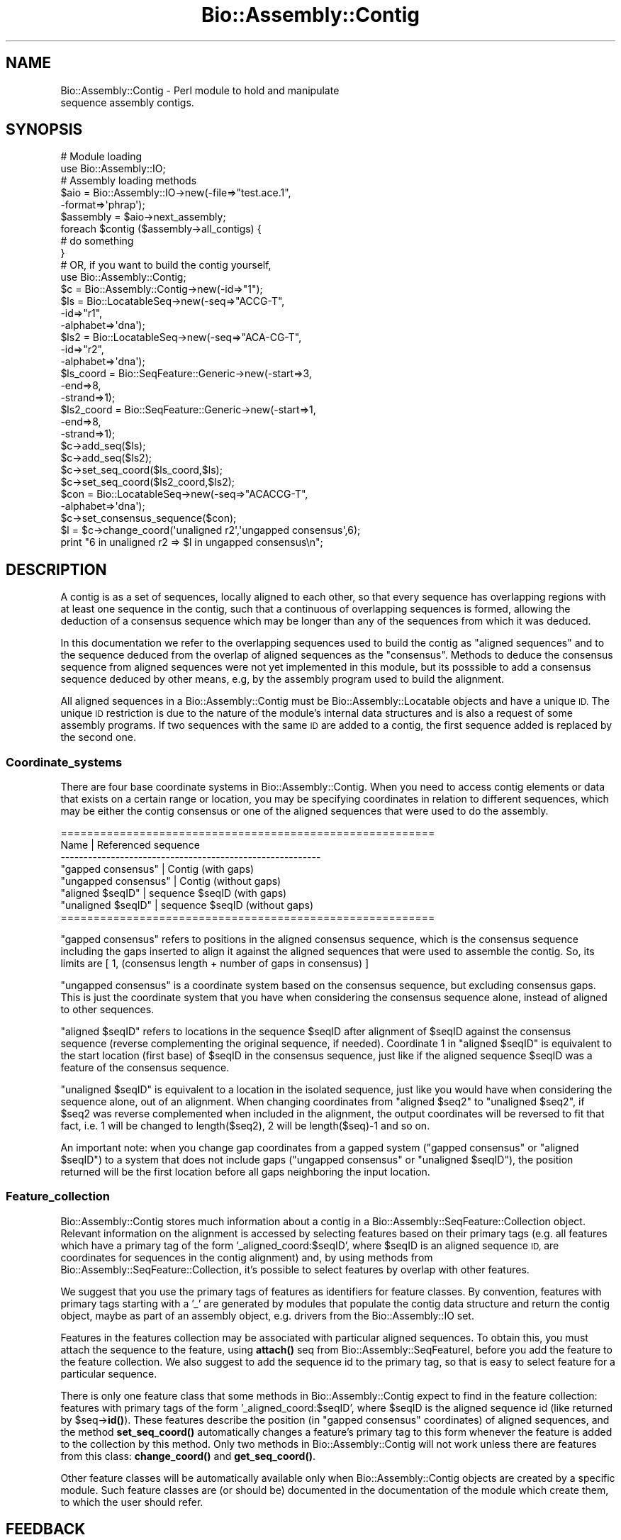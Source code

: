 .\" Automatically generated by Pod::Man 4.10 (Pod::Simple 3.35)
.\"
.\" Standard preamble:
.\" ========================================================================
.de Sp \" Vertical space (when we can't use .PP)
.if t .sp .5v
.if n .sp
..
.de Vb \" Begin verbatim text
.ft CW
.nf
.ne \\$1
..
.de Ve \" End verbatim text
.ft R
.fi
..
.\" Set up some character translations and predefined strings.  \*(-- will
.\" give an unbreakable dash, \*(PI will give pi, \*(L" will give a left
.\" double quote, and \*(R" will give a right double quote.  \*(C+ will
.\" give a nicer C++.  Capital omega is used to do unbreakable dashes and
.\" therefore won't be available.  \*(C` and \*(C' expand to `' in nroff,
.\" nothing in troff, for use with C<>.
.tr \(*W-
.ds C+ C\v'-.1v'\h'-1p'\s-2+\h'-1p'+\s0\v'.1v'\h'-1p'
.ie n \{\
.    ds -- \(*W-
.    ds PI pi
.    if (\n(.H=4u)&(1m=24u) .ds -- \(*W\h'-12u'\(*W\h'-12u'-\" diablo 10 pitch
.    if (\n(.H=4u)&(1m=20u) .ds -- \(*W\h'-12u'\(*W\h'-8u'-\"  diablo 12 pitch
.    ds L" ""
.    ds R" ""
.    ds C` ""
.    ds C' ""
'br\}
.el\{\
.    ds -- \|\(em\|
.    ds PI \(*p
.    ds L" ``
.    ds R" ''
.    ds C`
.    ds C'
'br\}
.\"
.\" Escape single quotes in literal strings from groff's Unicode transform.
.ie \n(.g .ds Aq \(aq
.el       .ds Aq '
.\"
.\" If the F register is >0, we'll generate index entries on stderr for
.\" titles (.TH), headers (.SH), subsections (.SS), items (.Ip), and index
.\" entries marked with X<> in POD.  Of course, you'll have to process the
.\" output yourself in some meaningful fashion.
.\"
.\" Avoid warning from groff about undefined register 'F'.
.de IX
..
.nr rF 0
.if \n(.g .if rF .nr rF 1
.if (\n(rF:(\n(.g==0)) \{\
.    if \nF \{\
.        de IX
.        tm Index:\\$1\t\\n%\t"\\$2"
..
.        if !\nF==2 \{\
.            nr % 0
.            nr F 2
.        \}
.    \}
.\}
.rr rF
.\"
.\" Accent mark definitions (@(#)ms.acc 1.5 88/02/08 SMI; from UCB 4.2).
.\" Fear.  Run.  Save yourself.  No user-serviceable parts.
.    \" fudge factors for nroff and troff
.if n \{\
.    ds #H 0
.    ds #V .8m
.    ds #F .3m
.    ds #[ \f1
.    ds #] \fP
.\}
.if t \{\
.    ds #H ((1u-(\\\\n(.fu%2u))*.13m)
.    ds #V .6m
.    ds #F 0
.    ds #[ \&
.    ds #] \&
.\}
.    \" simple accents for nroff and troff
.if n \{\
.    ds ' \&
.    ds ` \&
.    ds ^ \&
.    ds , \&
.    ds ~ ~
.    ds /
.\}
.if t \{\
.    ds ' \\k:\h'-(\\n(.wu*8/10-\*(#H)'\'\h"|\\n:u"
.    ds ` \\k:\h'-(\\n(.wu*8/10-\*(#H)'\`\h'|\\n:u'
.    ds ^ \\k:\h'-(\\n(.wu*10/11-\*(#H)'^\h'|\\n:u'
.    ds , \\k:\h'-(\\n(.wu*8/10)',\h'|\\n:u'
.    ds ~ \\k:\h'-(\\n(.wu-\*(#H-.1m)'~\h'|\\n:u'
.    ds / \\k:\h'-(\\n(.wu*8/10-\*(#H)'\z\(sl\h'|\\n:u'
.\}
.    \" troff and (daisy-wheel) nroff accents
.ds : \\k:\h'-(\\n(.wu*8/10-\*(#H+.1m+\*(#F)'\v'-\*(#V'\z.\h'.2m+\*(#F'.\h'|\\n:u'\v'\*(#V'
.ds 8 \h'\*(#H'\(*b\h'-\*(#H'
.ds o \\k:\h'-(\\n(.wu+\w'\(de'u-\*(#H)/2u'\v'-.3n'\*(#[\z\(de\v'.3n'\h'|\\n:u'\*(#]
.ds d- \h'\*(#H'\(pd\h'-\w'~'u'\v'-.25m'\f2\(hy\fP\v'.25m'\h'-\*(#H'
.ds D- D\\k:\h'-\w'D'u'\v'-.11m'\z\(hy\v'.11m'\h'|\\n:u'
.ds th \*(#[\v'.3m'\s+1I\s-1\v'-.3m'\h'-(\w'I'u*2/3)'\s-1o\s+1\*(#]
.ds Th \*(#[\s+2I\s-2\h'-\w'I'u*3/5'\v'-.3m'o\v'.3m'\*(#]
.ds ae a\h'-(\w'a'u*4/10)'e
.ds Ae A\h'-(\w'A'u*4/10)'E
.    \" corrections for vroff
.if v .ds ~ \\k:\h'-(\\n(.wu*9/10-\*(#H)'\s-2\u~\d\s+2\h'|\\n:u'
.if v .ds ^ \\k:\h'-(\\n(.wu*10/11-\*(#H)'\v'-.4m'^\v'.4m'\h'|\\n:u'
.    \" for low resolution devices (crt and lpr)
.if \n(.H>23 .if \n(.V>19 \
\{\
.    ds : e
.    ds 8 ss
.    ds o a
.    ds d- d\h'-1'\(ga
.    ds D- D\h'-1'\(hy
.    ds th \o'bp'
.    ds Th \o'LP'
.    ds ae ae
.    ds Ae AE
.\}
.rm #[ #] #H #V #F C
.\" ========================================================================
.\"
.IX Title "Bio::Assembly::Contig 3"
.TH Bio::Assembly::Contig 3 "2021-05-28" "perl v5.28.1" "User Contributed Perl Documentation"
.\" For nroff, turn off justification.  Always turn off hyphenation; it makes
.\" way too many mistakes in technical documents.
.if n .ad l
.nh
.SH "NAME"
Bio::Assembly::Contig \- Perl module to hold and manipulate
                     sequence assembly contigs.
.SH "SYNOPSIS"
.IX Header "SYNOPSIS"
.Vb 2
\&    # Module loading
\&    use Bio::Assembly::IO;
\&
\&    # Assembly loading methods
\&    $aio = Bio::Assembly::IO\->new(\-file=>"test.ace.1",
\&                                  \-format=>\*(Aqphrap\*(Aq);
\&
\&    $assembly = $aio\->next_assembly;
\&    foreach $contig ($assembly\->all_contigs) {
\&      # do something
\&    }
\&
\&    # OR, if you want to build the contig yourself,
\&
\&    use Bio::Assembly::Contig;
\&    $c = Bio::Assembly::Contig\->new(\-id=>"1");
\&
\&    $ls  = Bio::LocatableSeq\->new(\-seq=>"ACCG\-T",
\&                                  \-id=>"r1",
\&                                  \-alphabet=>\*(Aqdna\*(Aq);
\&    $ls2 = Bio::LocatableSeq\->new(\-seq=>"ACA\-CG\-T",
\&                                  \-id=>"r2",
\&                                  \-alphabet=>\*(Aqdna\*(Aq);
\&
\&    $ls_coord = Bio::SeqFeature::Generic\->new(\-start=>3,
\&                                              \-end=>8,
\&                                              \-strand=>1);
\&    $ls2_coord = Bio::SeqFeature::Generic\->new(\-start=>1,
\&                                               \-end=>8,
\&                                               \-strand=>1);
\&    $c\->add_seq($ls);
\&    $c\->add_seq($ls2);
\&    $c\->set_seq_coord($ls_coord,$ls);
\&    $c\->set_seq_coord($ls2_coord,$ls2);
\&
\&    $con = Bio::LocatableSeq\->new(\-seq=>"ACACCG\-T",
\&                                  \-alphabet=>\*(Aqdna\*(Aq);
\&    $c\->set_consensus_sequence($con);
\&
\&    $l = $c\->change_coord(\*(Aqunaligned r2\*(Aq,\*(Aqungapped consensus\*(Aq,6);
\&    print "6 in unaligned r2 => $l in ungapped consensus\en";
.Ve
.SH "DESCRIPTION"
.IX Header "DESCRIPTION"
A contig is as a set of sequences, locally aligned to each other, so
that every sequence has overlapping regions with at least one sequence
in the contig, such that a continuous of overlapping sequences is
formed, allowing the deduction of a consensus sequence which may be
longer than any of the sequences from which it was deduced.
.PP
In this documentation we refer to the overlapping sequences used to
build the contig as \*(L"aligned sequences\*(R" and to the sequence deduced
from the overlap of aligned sequences as the \*(L"consensus\*(R". Methods to
deduce the consensus sequence from aligned sequences were not yet
implemented in this module, but its posssible to add a consensus
sequence deduced by other means, e.g, by the assembly program used to
build the alignment.
.PP
All aligned sequences in a Bio::Assembly::Contig must be Bio::Assembly::Locatable
objects and have a unique \s-1ID.\s0 The unique \s-1ID\s0 restriction is due to the
nature of the module's internal data structures and is also a request
of some assembly programs. If two sequences with the same \s-1ID\s0 are added
to a contig, the first sequence added is replaced by the second one.
.SS "Coordinate_systems"
.IX Subsection "Coordinate_systems"
There are four base coordinate systems in Bio::Assembly::Contig.  When
you need to access contig elements or data that exists on a certain
range or location, you may be specifying coordinates in relation to
different sequences, which may be either the contig consensus or one
of the aligned sequences that were used to do the assembly.
.PP
.Vb 8
\& =========================================================
\&          Name           | Referenced sequence
\& \-\-\-\-\-\-\-\-\-\-\-\-\-\-\-\-\-\-\-\-\-\-\-\-\-\-\-\-\-\-\-\-\-\-\-\-\-\-\-\-\-\-\-\-\-\-\-\-\-\-\-\-\-\-\-\-\-
\&   "gapped consensus"    | Contig (with gaps)
\&   "ungapped consensus"  | Contig (without gaps)
\&   "aligned $seqID"      | sequence $seqID (with gaps)
\&   "unaligned $seqID"    | sequence $seqID (without gaps)
\& =========================================================
.Ve
.PP
\&\*(L"gapped consensus\*(R" refers to positions in the aligned consensus
sequence, which is the consensus sequence including the gaps inserted
to align it against the aligned sequences that were used to assemble
the contig. So, its limits are [ 1, (consensus length + number of gaps
in consensus) ]
.PP
\&\*(L"ungapped consensus\*(R" is a coordinate system based on the consensus
sequence, but excluding consensus gaps. This is just the coordinate
system that you have when considering the consensus sequence alone,
instead of aligned to other sequences.
.PP
\&\*(L"aligned \f(CW$seqID\fR\*(R" refers to locations in the sequence \f(CW$seqID\fR after
alignment of \f(CW$seqID\fR against the consensus sequence (reverse
complementing the original sequence, if needed).  Coordinate 1 in
\&\*(L"aligned \f(CW$seqID\fR\*(R" is equivalent to the start location (first base) of
\&\f(CW$seqID\fR in the consensus sequence, just like if the aligned sequence
\&\f(CW$seqID\fR was a feature of the consensus sequence.
.PP
\&\*(L"unaligned \f(CW$seqID\fR\*(R" is equivalent to a location in the isolated
sequence, just like you would have when considering the sequence
alone, out of an alignment.  When changing coordinates from \*(L"aligned
\&\f(CW$seq2\fR\*(R" to \*(L"unaligned \f(CW$seq2\fR\*(R", if \f(CW$seq2\fR was reverse complemented when
included in the alignment, the output coordinates will be reversed to
fit that fact, i.e. 1 will be changed to length($seq2), 2 will be
length($seq)\-1 and so on.
.PP
An important note: when you change gap coordinates from a gapped
system (\*(L"gapped consensus\*(R" or \*(L"aligned \f(CW$seqID\fR\*(R") to a system that does
not include gaps (\*(L"ungapped consensus\*(R" or \*(L"unaligned \f(CW$seqID\fR\*(R"), the
position returned will be the first location before all gaps
neighboring the input location.
.SS "Feature_collection"
.IX Subsection "Feature_collection"
Bio::Assembly::Contig stores much information about a contig in a
Bio::Assembly::SeqFeature::Collection object. Relevant information on the
alignment is accessed by selecting features based on their primary
tags (e.g. all features which have a primary tag of the form
\&'_aligned_coord:$seqID', where \f(CW$seqID\fR is an aligned sequence \s-1ID,\s0 are
coordinates for sequences in the contig alignment) and, by using
methods from Bio::Assembly::SeqFeature::Collection, it's possible to select
features by overlap with other features.
.PP
We suggest that you use the primary tags of features as identifiers
for feature classes. By convention, features with primary tags
starting with a '_' are generated by modules that populate the contig
data structure and return the contig object, maybe as part of an
assembly object, e.g.  drivers from the Bio::Assembly::IO set.
.PP
Features in the features collection may be associated with particular
aligned sequences. To obtain this, you must attach the sequence to the
feature, using \fBattach()\fR seq from Bio::Assembly::SeqFeatureI, before you add the
feature to the feature collection. We also suggest to add the sequence
id to the primary tag, so that is easy to select feature for a
particular sequence.
.PP
There is only one feature class that some methods in
Bio::Assembly::Contig expect to find in the feature collection: features
with primary tags of the form '_aligned_coord:$seqID', where \f(CW$seqID\fR is
the aligned sequence id (like returned by \f(CW$seq\fR\->\fBid()\fR). These features
describe the position (in \*(L"gapped consensus\*(R" coordinates) of aligned
sequences, and the method \fBset_seq_coord()\fR automatically changes a
feature's primary tag to this form whenever the feature is added to
the collection by this method. Only two methods in Bio::Assembly::Contig
will not work unless there are features from this class:
\&\fBchange_coord()\fR and \fBget_seq_coord()\fR.
.PP
Other feature classes will be automatically available only when
Bio::Assembly::Contig objects are created by a specific module. Such
feature classes are (or should be) documented in the documentation of
the module which create them, to which the user should refer.
.SH "FEEDBACK"
.IX Header "FEEDBACK"
.SS "Mailing Lists"
.IX Subsection "Mailing Lists"
User feedback is an integral part of the evolution of this and other
Bioperl modules. Send your comments and suggestions preferably to the
Bioperl mailing lists  Your participation is much appreciated.
.PP
.Vb 2
\&  bioperl\-l@bioperl.org                  \- General discussion
\&  http://bioperl.org/wiki/Mailing_lists  \- About the mailing lists
.Ve
.SS "Support"
.IX Subsection "Support"
Please direct usage questions or support issues to the mailing list:
.PP
\&\fIbioperl\-l@bioperl.org\fR
.PP
rather than to the module maintainer directly. Many experienced and
reponsive experts will be able look at the problem and quickly
address it. Please include a thorough description of the problem
with code and data examples if at all possible.
.SS "Reporting Bugs"
.IX Subsection "Reporting Bugs"
Report bugs to the Bioperl bug tracking system to help us keep track
the bugs and their resolution.  Bug reports can be submitted via the
web:
.PP
.Vb 1
\&  https://github.com/bioperl/bioperl\-live/issues
.Ve
.SH "AUTHOR \- Robson Francisco de Souza"
.IX Header "AUTHOR - Robson Francisco de Souza"
rfsouza@citri.iq.usp.br
.SH "APPENDIX"
.IX Header "APPENDIX"
The rest of the documentation details each of the object
methods. Internal methods are usually preceded with a _
.SH "Object creator"
.IX Header "Object creator"
.SS "new"
.IX Subsection "new"
.Vb 7
\& Title     : new
\& Usage     : my $contig = Bio::Assembly::Contig\->new();
\& Function  : Creates a new contig object
\& Returns   : Bio::Assembly::Contig
\& Args      : \-id         => unique contig ID
\&             \-source     => string for the sequence assembly program used
\&             \-collection => Bio::SeqFeature::CollectionI instance
.Ve
.SH "Assembly related methods"
.IX Header "Assembly related methods"
These methods exist to enable adding information about possible
relations among contigs, e.g. when you already have a scaffold for
your assembly, describing the ordering of contigs in the final
assembly, but no sequences covering the gaps between neighboring
contigs.
.SS "source"
.IX Subsection "source"
.Vb 5
\& Title     : source
\& Usage     : $contig\->source($program);
\& Function  : Get/Set program used to build this contig
\& Returns   : string
\& Argument  : [optional] string
.Ve
.SS "assembly"
.IX Subsection "assembly"
.Vb 5
\& Title     : assembly
\& Usage     : $contig\->assembly($assembly);
\& Function  : Get/Set assembly object for this contig
\& Returns   : a Bio::Assembly::Scaffold object
\& Argument  : a Bio::Assembly::Scaffold object
.Ve
.SS "strand"
.IX Subsection "strand"
.Vb 10
\& Title     : strand
\& Usage     : $contig\->strand($num);
\& Function  : Get/Set contig orientation in a scaffold/assembly.
\&             Its equivalent to the strand property of sequence
\&             objects and sets whether the contig consensus should
\&             be reversed and complemented before being added to a
\&             scaffold or assembly.
\& Returns   : integer
\& Argument  : 1 if orientaion is forward, \-1 if reverse and
\&             0 if none
.Ve
.SS "upstream_neighbor"
.IX Subsection "upstream_neighbor"
.Vb 7
\& Title     : upstream_neighbor
\& Usage     : $contig\->upstream_neighbor($contig);
\& Function  : Get/Set a contig neighbor for the current contig when
\&             building a scaffold. The upstream neighbor is
\&             located before $contig first base
\& Returns   : nothing
\& Argument  : Bio::Assembly::Contig
.Ve
.SS "downstream_neighbor"
.IX Subsection "downstream_neighbor"
.Vb 7
\& Title     : downstream_neighbor
\& Usage     : $contig\->downstream_neighbor($num);
\& Function  : Get/Set a contig neighbor for the current contig when
\&             building a scaffold. The downstream neighbor is
\&             located after $contig last base
\& Returns   : nothing
\& Argument  : Bio::Assembly::Contig
.Ve
.SH "Contig feature collection methods"
.IX Header "Contig feature collection methods"
.SS "add_features"
.IX Subsection "add_features"
.Vb 3
\& Title     : add_features
\& Usage     : $contig\->add_features($feat,$flag)
\& Function  :
\&
\&             Add an array of features to the contig feature
\&             collection. The consensus sequence may be attached to the
\&             added feature, if $flag is set to 1. If $flag is 0 and
\&             the feature attached to one of the contig aligned
\&             sequences, the feature is registered as an aligned
\&             sequence feature. If $flag is 0 and the feature is not
\&             attached to any sequence in the contig, the feature is
\&             simply added to the feature collection and no attachment
\&             or registration is made.
\&
\&             Note: You must attach aligned sequences to their features
\&             prior to calling add_features, otherwise you won\*(Aqt be
\&             able to access the feature through get_seq_feat_by_tag()
\&             method.
\&
\& Returns   : number of features added.
\& Argument  :
\&             $feat : A reference to an array of Bio::SeqFeatureI
\&             $flag : boolean \- true if consensus sequence object
\&                     should be attached to this feature, false if
\&                     no consensus attachment should be made.
\&                     Default: false.
.Ve
.SS "remove_features"
.IX Subsection "remove_features"
.Vb 5
\& Title     : remove_features
\& Usage     : $contig\->remove_features(@feat)
\& Function  : Remove an array of contig features
\& Returns   : true if successful
\& Argument  : An array of Bio::SeqFeature::Generic (Bio::SeqFeatureI)
.Ve
.SS "get_features_collection"
.IX Subsection "get_features_collection"
.Vb 5
\& Title     : get_features_collection
\& Usage     : $contig\->get_features_collection()
\& Function  : Get the collection of all contig features and seqfeatures
\& Returns   : Bio::DB::SeqFeature::Store (Bio::SeqFeature::CollectionI)
\& Argument  : none
.Ve
.SS "remove_features_collection"
.IX Subsection "remove_features_collection"
.Vb 6
\& Title     : remove_features_collection
\& Usage     : $contig\->remove_features_collection()
\& Function  : Remove the collection of all contig features. It is useful
\&             to save some memory (when contig features are not needed).
\& Returns   : none
\& Argument  : none
.Ve
.SH "Coordinate system's related methods"
.IX Header "Coordinate system's related methods"
See Coordinate_Systems above.
.SS "change_coord"
.IX Subsection "change_coord"
.Vb 3
\& Title     : change_coord
\& Usage     : $contig\->change_coord($in,$out,$query)
\& Function  :
\&
\&             Change coordinate system for $query.  This method
\&             transforms locations between coordinate systems described
\&             in section "Coordinate Systems" of this document.
\&
\&             Note: this method will throw an exception when changing
\&             coordinates between "ungapped consensus" and other
\&             systems if consensus sequence was not set. It will also
\&             throw exceptions when changing coordinates among aligned
\&             sequence, either with or without gaps, and other systems
\&             if sequence locations were not set with set_seq_coord().
\&
\& Returns   : integer
\& Argument  :
\&             $in    : [string]  input coordinate system
\&             $out   : [string]  output coordinate system
\&             $query : [integer] a position in a sequence
.Ve
.SS "get_seq_coord"
.IX Subsection "get_seq_coord"
.Vb 6
\& Title     : get_seq_coord
\& Usage     : $contig\->get_seq_coord($seq);
\& Function  : Get "gapped consensus" location for aligned sequence
\& Returns   : Bio::SeqFeature::Generic for coordinates or undef.
\&             A warning is printed if sequence coordinates were not set.
\& Argument  : Bio::LocatableSeq object
.Ve
.SS "set_seq_coord"
.IX Subsection "set_seq_coord"
.Vb 3
\& Title     : set_seq_coord
\& Usage     : $contig\->set_seq_coord($feat,$seq);
\& Function  :
\&
\&             Set "gapped consensus" location for an aligned
\&             sequence. If the sequence was previously added using
\&             add_seq, its coordinates are changed/set.  Otherwise,
\&             add_seq is called and the sequence is added to the
\&             contig.
\&
\& Returns   : Bio::SeqFeature::Generic for old coordinates or undef.
\& Argument  :
\&             $feat  : a Bio::SeqFeature::Generic object
\&                      representing a location for the
\&                      aligned sequence, in "gapped
\&                      consensus" coordinates.
\&
\&             Note: the original feature primary tag will
\&                   be lost.
\&
\&             $seq   : a Bio::LocatableSeq object
.Ve
.SH "Bio::Assembly::Contig consensus methods"
.IX Header "Bio::Assembly::Contig consensus methods"
.SS "set_consensus_sequence"
.IX Subsection "set_consensus_sequence"
.Vb 5
\& Title     : set_consensus_sequence
\& Usage     : $contig\->set_consensus_sequence($seq)
\& Function  : Set the consensus sequence object for this contig
\& Returns   : consensus length
\& Argument  : Bio::LocatableSeq
.Ve
.SS "set_consensus_quality"
.IX Subsection "set_consensus_quality"
.Vb 5
\& Title     : set_consensus_quality
\& Usage     : $contig\->set_consensus_quality($qual)
\& Function  : Set the quality object for consensus sequence
\& Returns   : nothing
\& Argument  : Bio::Seq::QualI object
.Ve
.SS "get_consensus_length"
.IX Subsection "get_consensus_length"
.Vb 5
\& Title     : get_consensus_length
\& Usage     : $contig\->get_consensus_length()
\& Function  : Get consensus sequence length
\& Returns   : integer
\& Argument  : none
.Ve
.SS "get_consensus_sequence"
.IX Subsection "get_consensus_sequence"
.Vb 6
\& Title     : get_consensus_sequence
\& Usage     : $contig\->get_consensus_sequence()
\& Function  : Get a reference to the consensus sequence object
\&             for this contig
\& Returns   : Bio::SeqI object
\& Argument  : none
.Ve
.SS "get_consensus_quality"
.IX Subsection "get_consensus_quality"
.Vb 6
\& Title     : get_consensus_quality
\& Usage     : $contig\->get_consensus_quality()
\& Function  : Get a reference to the consensus quality object
\&             for this contig.
\& Returns   : A Bio::Seq::QualI object
\& Argument  : none
.Ve
.SH "Bio::Assembly::Contig aligned sequences methods"
.IX Header "Bio::Assembly::Contig aligned sequences methods"
.SS "set_seq_qual"
.IX Subsection "set_seq_qual"
.Vb 6
\& Title     : set_seq_qual
\& Usage     : $contig\->set_seq_qual($seq,$qual);
\& Function  : Adds quality to an aligned sequence.
\& Returns   : nothing
\& Argument  : a Bio::LocatableSeq object and
\&             a Bio::Seq::QualI object
.Ve
.PP
See Bio::LocatableSeq for more information.
.SS "get_seq_ids"
.IX Subsection "get_seq_ids"
.Vb 10
\& Title     : get_seq_ids
\& Usage     : $contig\->get_seq_ids( \-start => $start,
\&                                   \-end   => $end,
\&                                   \-type  => "gapped A0QR67B08.b" );
\& Function  : Get list of sequence IDs overlapping interval [$start, $end]
\&             The default interval is [1,$contig\->length]
\&             Default coordinate system is "gapped contig"
\& Returns   : An array
\& Argument  : A hash with optional elements:
\&             \-start : consensus subsequence start
\&             \-end   : consensus subsequence end
\&             \-type  : the coordinate system type for $start and $end arguments
\&                      Coordinate system available are:
\&                      "gapped consensus"   : consensus coordinates with gaps
\&                      "ungapped consensus" : consensus coordinates without gaps
\&                      "aligned $ReadID"    : read $ReadID coordinates with gaps
\&                      "unaligned $ReadID"  : read $ReadID coordinates without gaps
.Ve
.SS "get_seq_feat_by_tag"
.IX Subsection "get_seq_feat_by_tag"
.Vb 5
\& Title     : get_seq_feat_by_tag
\& Usage     : $seq = $contig\->get_seq_feat_by_tag($seq,"_aligned_coord:$seqID")
\& Function  : Get a sequence feature based on its primary_tag.
\& Returns   : a Bio::SeqFeature object
\& Argument  : a Bio::LocatableSeq and a string (feature primary tag)
.Ve
.SS "get_seq_by_name"
.IX Subsection "get_seq_by_name"
.Vb 6
\& Title     : get_seq_by_name
\& Usage     : $seq = $contig\->get_seq_by_name(\*(AqSeq1\*(Aq)
\& Function  : Gets a sequence based on its id.
\& Returns   : a Bio::LocatableSeq object
\&             undef if name is not found
\& Argument  : string
.Ve
.SS "get_qual_by_name"
.IX Subsection "get_qual_by_name"
.Vb 3
\& Title     : get_qual_by_name
\& Usage     : $seq = $contig\->get_qual_by_name(\*(AqSeq1\*(Aq)
\& Function  :
\&
\&             Gets Bio::Seq::QualI object for a sequence
\&             through its id ( as given by $qual\->id() ).
\&
\& Returns   : a Bio::Seq::QualI object.
\&             undef if name is not found
\& Argument  : string
.Ve
.SH "Bio::Align::AlignI compatible methods"
.IX Header "Bio::Align::AlignI compatible methods"
.SS "Modifier methods"
.IX Subsection "Modifier methods"
These methods modify the \s-1MSE\s0 by adding, removing or shuffling complete
sequences.
.SS "add_seq"
.IX Subsection "add_seq"
.Vb 3
\& Title     : add_seq
\& Usage     : $contig\->add_seq($newseq);
\& Function  :
\&
\&             Adds a sequence to the contig. *Does*
\&             *not* align it \- just adds it to the
\&             hashes.
\&
\& Returns   : nothing
\& Argument  : a Bio::LocatableSeq object
.Ve
.PP
See Bio::LocatableSeq for more information.
.SS "remove_seq"
.IX Subsection "remove_seq"
.Vb 5
\& Title     : remove_seq
\& Usage     : $contig\->remove_seq($seq);
\& Function  : Removes a single sequence from a contig
\& Returns   : 1 on success, 0 otherwise
\& Argument  : a Bio::LocatableSeq object
.Ve
.SS "purge"
.IX Subsection "purge"
.Vb 3
\& Title   : purge
\& Usage   : $contig\->purge(0.7);
\& Function:
\&
\&           Removes sequences above whatever %id.
\&
\&           This function will grind on large alignments. Beware!
\&           (perhaps not ideally implemented)
\&
\& Example :
\& Returns : An array of the removed sequences
\& Argument:
.Ve
.SS "sort_alphabetically"
.IX Subsection "sort_alphabetically"
.Vb 3
\& Title     : sort_alphabetically
\& Usage     : $contig\->sort_alphabetically
\& Function  :
\&
\&             Changes the order of the alignment to alphabetical on name
\&             followed by numerical by number.
\&
\& Returns   :
\& Argument  :
.Ve
.SS "Sequence selection methods"
.IX Subsection "Sequence selection methods"
Methods returning one or more sequences objects.
.SS "each_seq"
.IX Subsection "each_seq"
.Vb 5
\& Title     : each_seq
\& Usage     : foreach $seq ( $contig\->each_seq() )
\& Function  : Gets an array of Seq objects from the alignment
\& Returns   : an array
\& Argument  :
.Ve
.SS "each_alphabetically"
.IX Subsection "each_alphabetically"
.Vb 3
\& Title     : each_alphabetically
\& Usage     : foreach $seq ( $contig\->each_alphabetically() )
\& Function  :
\&
\&             Returns an array of sequence object sorted alphabetically
\&             by name and then by start point.
\&             Does not change the order of the alignment
\&
\& Returns   :
\& Argument  :
.Ve
.SS "each_seq_with_id"
.IX Subsection "each_seq_with_id"
.Vb 3
\& Title     : each_seq_with_id
\& Usage     : foreach $seq ( $contig\->each_seq_with_id() )
\& Function  :
\&
\&             Gets an array of Seq objects from the
\&             alignment, the contents being those sequences
\&             with the given name (there may be more than one)
\&
\& Returns   : an array
\& Argument  : a seq name
.Ve
.SS "get_seq_by_pos"
.IX Subsection "get_seq_by_pos"
.Vb 3
\& Title     : get_seq_by_pos
\& Usage     : $seq = $contig\->get_seq_by_pos(3)
\& Function  :
\&
\&             Gets a sequence based on its position in the alignment.
\&             Numbering starts from 1.  Sequence positions larger than
\&             num_sequences() will thow an error.
\&
\& Returns   : a Bio::LocatableSeq object
\& Argument  : positive integer for the sequence osition
.Ve
.SS "Create new alignments"
.IX Subsection "Create new alignments"
The result of these methods are horizontal or vertical subsets of the
current \s-1MSE.\s0
.SS "select"
.IX Subsection "select"
.Vb 3
\& Title     : select
\& Usage     : $contig2 = $contig\->select(1, 3) # three first sequences
\& Function  :
\&
\&             Creates a new alignment from a continuous subset of
\&             sequences.  Numbering starts from 1.  Sequence positions
\&             larger than num_sequences() will thow an error.
\&
\& Returns   : a Bio::Assembly::Contig object
\& Argument  : positive integer for the first sequence
\&             positive integer for the last sequence to include (optional)
.Ve
.SS "select_noncont"
.IX Subsection "select_noncont"
.Vb 3
\& Title     : select_noncont
\& Usage     : $contig2 = $contig\->select_noncont(1, 3) # first and 3rd sequences
\& Function  :
\&
\&             Creates a new alignment from a subset of
\&             sequences.  Numbering starts from 1.  Sequence positions
\&             larger than num_sequences() will throw an error.
\&
\& Returns   : a Bio::Assembly::Contig object
\& Args      : array of integers for the sequences
.Ve
.SS "slice"
.IX Subsection "slice"
.Vb 3
\& Title     : slice
\& Usage     : $contig2 = $contig\->slice(20, 30)
\& Function  :
\&
\&             Creates a slice from the alignment inclusive of start and
\&             end columns.  Sequences with no residues in the slice are
\&             excluded from the new alignment and a warning is printed.
\&             Slice beyond the length of the sequence does not do
\&             padding.
\&
\& Returns   : a Bio::Assembly::Contig object
\& Argument  : positive integer for start column
\&             positive integer for end column
.Ve
.SS "Change sequences within the \s-1MSE\s0"
.IX Subsection "Change sequences within the MSE"
These methods affect characters in all sequences without changeing the
alignment.
.SS "map_chars"
.IX Subsection "map_chars"
.Vb 3
\& Title     : map_chars
\& Usage     : $contig\->map_chars(\*(Aq\e.\*(Aq,\*(Aq\-\*(Aq)
\& Function  :
\&
\&             Does a s/$arg1/$arg2/ on the sequences. Useful for gap
\&             characters
\&
\&             Notice that the from (arg1) is interpretted as a regex,
\&             so be careful about quoting meta characters (eg
\&             $contig\->map_chars(\*(Aq.\*(Aq,\*(Aq\-\*(Aq) won\*(Aqt do what you want)
\&
\& Returns   :
\& Argument  : \*(Aqfrom\*(Aq rexexp
\&             \*(Aqto\*(Aq string
.Ve
.SS "uppercase"
.IX Subsection "uppercase"
.Vb 5
\& Title     : uppercase()
\& Usage     : $contig\->uppercase()
\& Function  : Sets all the sequences to uppercase
\& Returns   :
\& Argument  :
.Ve
.SS "match_line"
.IX Subsection "match_line"
.Vb 7
\& Title    : match_line()
\& Usage    : $contig\->match_line()
\& Function : Generates a match line \- much like consensus string
\&            except that a line indicating the \*(Aq*\*(Aq for a match.
\& Argument : (optional) Match line characters (\*(Aq*\*(Aq by default)
\&            (optional) Strong match char (\*(Aq:\*(Aq by default)
\&            (optional) Weak match char (\*(Aq.\*(Aq by default)
.Ve
.SS "match"
.IX Subsection "match"
.Vb 3
\& Title     : match()
\& Usage     : $contig\->match()
\& Function  :
\&
\&             Goes through all columns and changes residues that are
\&             identical to residue in first sequence to match \*(Aq.\*(Aq
\&             character. Sets match_char.
\&
\&             USE WITH CARE: Most MSE formats do not support match
\&             characters in sequences, so this is mostly for output
\&             only. NEXUS format (Bio::AlignIO::nexus) can handle
\&             it.
\&
\& Returns   : 1
\& Argument  : a match character, optional, defaults to \*(Aq.\*(Aq
.Ve
.SS "unmatch"
.IX Subsection "unmatch"
.Vb 3
\& Title     : unmatch()
\& Usage     : $contig\->unmatch()
\& Function  :
\&
\&             Undoes the effect of method match. Unsets match_char.
\&
\& Returns   : 1
\& Argument  : a match character, optional, defaults to \*(Aq.\*(Aq
.Ve
.SS "\s-1MSE\s0 attibutes"
.IX Subsection "MSE attibutes"
Methods for setting and reading the \s-1MSE\s0 attributes.
.PP
Note that the methods defining character semantics depend on the user
to set them sensibly.  They are needed only by certain input/output
methods. Unset them by setting to an empty string ('').
.SS "id"
.IX Subsection "id"
.Vb 5
\& Title     : id
\& Usage     : $contig\->id("Ig")
\& Function  : Gets/sets the id field of the alignment
\& Returns   : An id string
\& Argument  : An id string (optional)
.Ve
.SS "missing_char"
.IX Subsection "missing_char"
.Vb 7
\& Title     : missing_char
\& Usage     : $contig\->missing_char("?")
\& Function  : Gets/sets the missing_char attribute of the alignment
\&             It is generally recommended to set it to \*(Aqn\*(Aq or \*(AqN\*(Aq
\&             for nucleotides and to \*(AqX\*(Aq for protein.
\& Returns   : An missing_char string,
\& Argument  : An missing_char string (optional)
.Ve
.SS "match_char"
.IX Subsection "match_char"
.Vb 5
\& Title     : match_char
\& Usage     : $contig\->match_char(\*(Aq.\*(Aq)
\& Function  : Gets/sets the match_char attribute of the alignment
\& Returns   : An match_char string,
\& Argument  : An match_char string (optional)
.Ve
.SS "gap_char"
.IX Subsection "gap_char"
.Vb 5
\& Title     : gap_char
\& Usage     : $contig\->gap_char(\*(Aq\-\*(Aq)
\& Function  : Gets/sets the gap_char attribute of the alignment
\& Returns   : An gap_char string, defaults to \*(Aq\-\*(Aq
\& Argument  : An gap_char string (optional)
.Ve
.SS "symbol_chars"
.IX Subsection "symbol_chars"
.Vb 5
\& Title   : symbol_chars
\& Usage   : my @symbolchars = $contig\->symbol_chars;
\& Function: Returns all the seen symbols (other than gaps)
\& Returns : array of characters that are the seen symbols
\& Argument: boolean to include the gap/missing/match characters
.Ve
.SS "Alignment descriptors"
.IX Subsection "Alignment descriptors"
These read only methods describe the \s-1MSE\s0 in various ways.
.SS "consensus_string"
.IX Subsection "consensus_string"
.Vb 9
\& Title     : consensus_string
\& Usage     : $str = $contig\->consensus_string($threshold_percent)
\& Function  : Makes a strict consensus
\& Returns   :
\& Argument  : Optional threshold ranging from 0 to 100.
\&             The consensus residue has to appear at least threshold %
\&             of the sequences at a given location, otherwise a \*(Aq?\*(Aq
\&             character will be placed at that location.
\&             (Default value = 0%)
.Ve
.SS "consensus_iupac"
.IX Subsection "consensus_iupac"
.Vb 3
\& Title     : consensus_iupac
\& Usage     : $str = $contig\->consensus_iupac()
\& Function  :
\&
\&             Makes a consensus using IUPAC ambiguity codes from DNA
\&             and RNA. The output is in upper case except when gaps in
\&             a column force output to be in lower case.
\&
\&             Note that if your alignment sequences contain a lot of
\&             IUPAC ambiquity codes you often have to manually set
\&             alphabet.  Bio::PrimarySeq::_guess_type thinks they
\&             indicate a protein sequence.
\&
\& Returns   : consensus string
\& Argument  : none
\& Throws    : on protein sequences
.Ve
.SS "is_flush"
.IX Subsection "is_flush"
.Vb 10
\& Title     : is_flush
\& Usage     : if( $contig\->is_flush() )
\&           :
\&           :
\& Function  : Tells you whether the alignment
\&           : is flush, ie all of the same length
\&           :
\&           :
\& Returns   : 1 or 0
\& Argument  :
.Ve
.SS "length"
.IX Subsection "length"
.Vb 6
\& Title     : length()
\& Usage     : $len = $contig\->length()
\& Function  : Returns the maximum length of the alignment.
\&             To be sure the alignment is a block, use is_flush
\& Returns   :
\& Argument  :
.Ve
.SS "maxname_length"
.IX Subsection "maxname_length"
.Vb 3
\& Title     : maxname_length
\& Usage     : $contig\->maxname_length()
\& Function  :
\&
\&             Gets the maximum length of the displayname in the
\&             alignment. Used in writing out various MSE formats.
\&
\& Returns   : integer
\& Argument  :
.Ve
.SS "num_residues"
.IX Subsection "num_residues"
.Vb 6
\& Title     : num_residues
\& Usage     : $no = $contig\->num_residues
\& Function  : number of residues in total in the alignment
\& Returns   : integer
\& Argument  :
\& Note      : replaces no_residues
.Ve
.SS "num_sequences"
.IX Subsection "num_sequences"
.Vb 6
\& Title     : num_sequences
\& Usage     : $depth = $contig\->num_sequences
\& Function  : number of sequence in the sequence alignment
\& Returns   : integer
\& Argument  : None
\& Note      : replaces no_sequences
.Ve
.SS "percentage_identity"
.IX Subsection "percentage_identity"
.Vb 6
\& Title   : percentage_identity
\& Usage   : $id = $contig\->percentage_identity
\& Function: The function calculates the percentage identity of the alignment
\& Returns : The percentage identity of the alignment (as defined by the
\&                             implementation)
\& Argument: None
.Ve
.SS "overall_percentage_identity"
.IX Subsection "overall_percentage_identity"
.Vb 6
\& Title   : percentage_identity
\& Usage   : $id = $contig\->percentage_identity
\& Function: The function calculates the percentage identity of
\&           the conserved columns
\& Returns : The percentage identity of the conserved columns
\& Args    : None
.Ve
.SS "average_percentage_identity"
.IX Subsection "average_percentage_identity"
.Vb 6
\& Title   : average_percentage_identity
\& Usage   : $id = $contig\->average_percentage_identity
\& Function: The function uses a fast method to calculate the average
\&           percentage identity of the alignment
\& Returns : The average percentage identity of the alignment
\& Args    : None
.Ve
.SS "Alignment positions"
.IX Subsection "Alignment positions"
Methods to map a sequence position into an alignment column and back.
\&\fBcolumn_from_residue_number()\fR does the former. The latter is really a
property of the sequence object and can done using
Bio::LocatableSeq::location_from_column:
.PP
.Vb 4
\&    # select somehow a sequence from the alignment, e.g.
\&    my $seq = $contig\->get_seq_by_pos(1);
\&    #$loc is undef or Bio::LocationI object
\&    my $loc = $seq\->location_from_column(5);
.Ve
.SS "column_from_residue_number"
.IX Subsection "column_from_residue_number"
.Vb 3
\& Title   : column_from_residue_number
\& Usage   : $col = $contig\->column_from_residue_number( $seqname, $resnumber)
\& Function:
\&
\&           This function gives the position in the alignment
\&           (i.e. column number) of the given residue number in the
\&           sequence with the given name. For example, for the
\&           alignment
\&
\&           Seq1/91\-97 AC..DEF.GH
\&           Seq2/24\-30 ACGG.RTY..
\&           Seq3/43\-51 AC.DDEFGHI
\&
\&           column_from_residue_number( "Seq1", 94 ) returns 5.
\&           column_from_residue_number( "Seq2", 25 ) returns 2.
\&           column_from_residue_number( "Seq3", 50 ) returns 9.
\&
\&           An exception is thrown if the residue number would lie
\&           outside the length of the aligment
\&           (e.g. column_from_residue_number( "Seq2", 22 )
\&
\&      Note: If the the parent sequence is represented by more than
\&      one alignment sequence and the residue number is present in
\&      them, this method finds only the first one.
\&
\& Returns : A column number for the position in the alignment of the
\&           given residue in the given sequence (1 = first column)
\& Args    : A sequence id/name (not a name/start\-end)
\&           A residue number in the whole sequence (not just that
\&           segment of it in the alignment)
.Ve
.SS "Sequence names"
.IX Subsection "Sequence names"
Methods to manipulate the display name. The default name based on the
sequence id and subsequence positions can be overridden in various
ways.
.SS "displayname"
.IX Subsection "displayname"
.Vb 7
\& Title     : displayname
\& Usage     : $contig\->displayname("Ig", "IgA")
\& Function  : Gets/sets the display name of a sequence in the alignment
\&           :
\& Returns   : A display name string
\& Argument  : name of the sequence
\&             displayname of the sequence (optional)
.Ve
.SS "set_displayname_count"
.IX Subsection "set_displayname_count"
.Vb 3
\& Title     : set_displayname_count
\& Usage     : $contig\->set_displayname_count
\& Function  :
\&
\&             Sets the names to be name_# where # is the number of
\&             times this name has been used.
\&
\& Returns   : None
\& Argument  : None
.Ve
.SS "set_displayname_flat"
.IX Subsection "set_displayname_flat"
.Vb 6
\& Title     : set_displayname_flat
\& Usage     : $contig\->set_displayname_flat()
\& Function  : Makes all the sequences be displayed as just their name,
\&             not name/start\-end
\& Returns   : 1
\& Argument  : None
.Ve
.SS "set_displayname_normal"
.IX Subsection "set_displayname_normal"
.Vb 5
\& Title     : set_displayname_normal
\& Usage     : $contig\->set_displayname_normal()
\& Function  : Makes all the sequences be displayed as name/start\-end
\& Returns   : None
\& Argument  : None
.Ve
.SH "Internal Methods"
.IX Header "Internal Methods"
.SS "_binary_search"
.IX Subsection "_binary_search"
.Vb 3
\& Title     : _binary_search
\& Usage     : _binary_search($list,$query)
\& Function  :
\&
\&             Find a number in a sorted list of numbers.  Return values
\&             may be on or two integers. One positive integer or zero
\&             (>=0) is the index of the element that stores the queried
\&             value.  Two positive integers (or zero and another
\&             number) are the indexes of elements among which the
\&             queried value should be placed. Negative single values
\&             mean:
\&
\&             \-1: $query is smaller than smallest element in list
\&             \-2: $query is greater than greatest element in list
\&
\& Returns   : array of integers
\& Argument  :
\&             $list  : array reference
\&             $query : integer
.Ve
.SS "_compare"
.IX Subsection "_compare"
.Vb 5
\&    Title   : _compare
\&    Usage   : _compare($arg1,$arg2)
\&    Function: Perform numeric or string comparisons
\&    Returns : integer (0, 1 or \-1)
\&    Args    : values to be compared
.Ve
.SS "_nof_gaps"
.IX Subsection "_nof_gaps"
.Vb 7
\&    Title   : _nof_gaps
\&    Usage   : _nof_gaps($array_ref, $query)
\&    Function: number of gaps found before position $query
\&    Returns : integer
\&    Args    :
\&              $array_ref : gap registry reference
\&              $query     : [integer] a position in a sequence
.Ve
.SS "_padded_unpadded"
.IX Subsection "_padded_unpadded"
.Vb 3
\&    Title   : _padded_unpadded
\&    Usage   : _padded_unpadded($array_ref, $query)
\&    Function:
\&
\&              Returns a coordinate corresponding to
\&              position $query after gaps were
\&              removed from a sequence.
\&
\&    Returns : integer
\&    Args    :
\&              $array_ref : reference to this gap registry
\&              $query     : [integer] coordionate to change
.Ve
.SS "_unpadded_padded"
.IX Subsection "_unpadded_padded"
.Vb 3
\&    Title   : _unpadded_padded
\&    Usage   : _unpadded_padded($array_ref, $query)
\&    Function:
\&
\&              Returns the value corresponding to
\&              ungapped position $query when gaps are
\&              counted as valid sites in a sequence
\&
\&    Returns :
\&    Args    : $array_ref = a reference to this sequence\*(Aqs gap registry
\&              $query = [integer] location to change
.Ve
.SS "_register_gaps"
.IX Subsection "_register_gaps"
.Vb 9
\&    Title   : _register_gaps
\&    Usage   : $self\->_register_gaps($seq, $array_ref)
\&    Function: stores gap locations for a sequence
\&    Returns : number of gaps found
\&    Args    :
\&              $seq       : sequence string
\&              $array_ref : a reference to an array,
\&                           where gap locations will
\&                           be stored
.Ve
.SH "Deprecated methods"
.IX Header "Deprecated methods"
.SS "no_residues"
.IX Subsection "no_residues"
.Vb 6
\& Title     : no_residues
\& Usage     : $no = $ali\->no_residues
\& Function  : number of residues in total in the alignment
\& Returns   : integer
\& Argument  :
\& Note      : deprecated in favor of num_residues()
.Ve
.SS "no_sequences"
.IX Subsection "no_sequences"
.Vb 6
\& Title     : no_sequences
\& Usage     : $depth = $ali\->no_sequences
\& Function  : number of sequence in the sequence alignment
\& Returns   : integer
\& Argument  :
\& Note      : deprecated in favor of num_sequences()
.Ve
